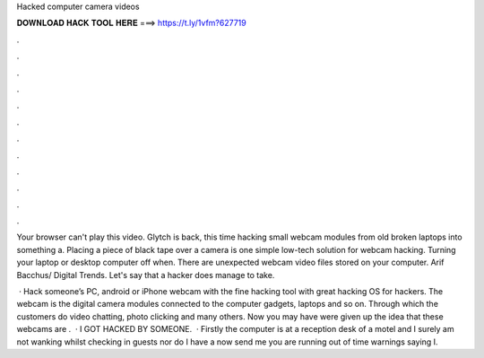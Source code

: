 Hacked computer camera videos



𝐃𝐎𝐖𝐍𝐋𝐎𝐀𝐃 𝐇𝐀𝐂𝐊 𝐓𝐎𝐎𝐋 𝐇𝐄𝐑𝐄 ===> https://t.ly/1vfm?627719



.



.



.



.



.



.



.



.



.



.



.



.

Your browser can't play this video. Glytch is back, this time hacking small webcam modules from old broken laptops into something a. Placing a piece of black tape over a camera is one simple low-tech solution for webcam hacking. Turning your laptop or desktop computer off when. There are unexpected webcam video files stored on your computer. Arif Bacchus/ Digital Trends. Let's say that a hacker does manage to take.

 · Hack someone’s PC, android or iPhone webcam with the fine hacking tool with great hacking OS for hackers. The webcam is the digital camera modules connected to the computer gadgets, laptops and so on. Through which the customers do video chatting, photo clicking and many others. Now you may have were given up the idea that these webcams are .  · I GOT HACKED BY SOMEONE.  · Firstly the computer is at a reception desk of a motel and I surely am not wanking whilst checking in guests nor do I have a  now send me you are running out of time warnings saying I.
